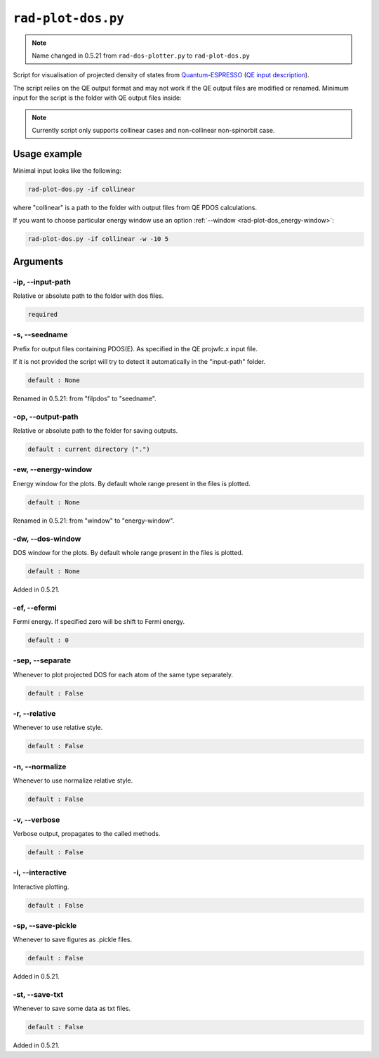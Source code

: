 .. _rad-plot-dos:

**********************
``rad-plot-dos.py``
**********************

.. note::
    Name changed in 0.5.21 from ``rad-dos-plotter.py`` to ``rad-plot-dos.py``

Script for visualisation of projected density of states from 
`Quantum-ESPRESSO <https://www.quantum-espresso.org/>`_ 
(`QE input description <https://www.quantum-espresso.org/Doc/INPUT_PROJWFC.html>`_).

The script relies on the QE output format and may not work if the QE  output files 
are modified or renamed. Minimum input for the script is the folder 
with QE output files inside:

.. note::
    Currently script only supports collinear cases and non-collinear non-spinorbit case.

Usage example
=============
Minimal input looks like the following:

.. code-block:: bash

    rad-plot-dos.py -if collinear

where "collinear" is a path to the folder with output files from QE PDOS calculations.

If you want to choose particular energy window use an 
option :ref:`--window <rad-plot-dos_energy-window>`:

.. code-block:: bash

    rad-plot-dos.py -if collinear -w -10 5


Arguments
=========

.. _rad-plot-dos_input-path:

-ip, --input-path
-----------------
Relative or absolute path to the folder with dos files.

.. code-block:: text

    required


.. _rad-plot-dos_seedname:

-s, --seedname
--------------
Prefix for output files containing PDOS(E). 
As specified in the QE projwfc.x input file.

If it is not provided the script will try to 
detect it automatically in the "input-path" folder.

.. code-block:: text

    default : None

Renamed in 0.5.21: from "filpdos" to "seedname".


.. _rad-plot-dos_output-path:

-op, --output-path
------------------
Relative or absolute path to the folder for saving outputs.

.. code-block:: text

    default : current directory (".")


.. _rad-plot-dos_energy-window:

-ew, --energy-window
--------------------
Energy window for the plots.  
By default whole range present in the files is plotted.

.. code-block:: text

    default : None

Renamed in 0.5.21: from "window" to "energy-window".


.. _rad-plot-dos_dos-window:

-dw, --dos-window
-----------------
DOS window for the plots.  
By default whole range present in the files is plotted.

.. code-block:: text

    default : None

Added in 0.5.21.


.. _rad-plot-dos_efermi:

-ef, --efermi
-------------
Fermi energy. If specified zero will be shift to Fermi energy.

.. code-block:: text

    default : 0


.. _rad-plot-dos_separate:

-sep, --separate
----------------
Whenever to plot projected DOS for each atom  of the same type separately.

.. code-block:: text

    default : False


.. _rad-plot-dos_relative:

-r, --relative
--------------
Whenever to use relative style.

.. code-block:: text

    default : False


.. _rad-plot-dos_normalize:

-n, --normalize
---------------
Whenever to use normalize relative style.

.. code-block:: text

    default : False


.. _rad-plot-dos_verbose:

-v, --verbose
-------------
Verbose output, propagates to the called methods.

.. code-block:: text

    default : False


.. _rad-plot-dos_interactive:

-i, --interactive
-----------------
Interactive plotting.

.. code-block:: text

    default : False


.. _rad-plot-dos_save-pickle:

-sp, --save-pickle
------------------
Whenever to save figures as .pickle files.

.. code-block:: text

    default : False

Added in 0.5.21.


.. _rad-plot-dos_save-txt:

-st, --save-txt
---------------
Whenever to save some data as txt files.

.. code-block:: text

    default : False

Added in 0.5.21.
